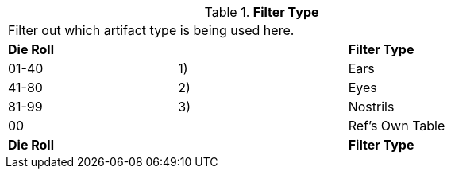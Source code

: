 // Table 48.14 Filter Type
.*Filter Type*
[width="75%",cols="3*^",frame="all", stripes="even"]
|===
3+<|Filter out which artifact type is being used here. 
s|Die Roll
s|
s|Filter Type

|01-40
|1) 
|Ears

|41-80
|2)
|Eyes

|81-99
|3)
|Nostrils

|00
|
|Ref's Own Table

s|Die Roll
s|
s|Filter Type


|===
